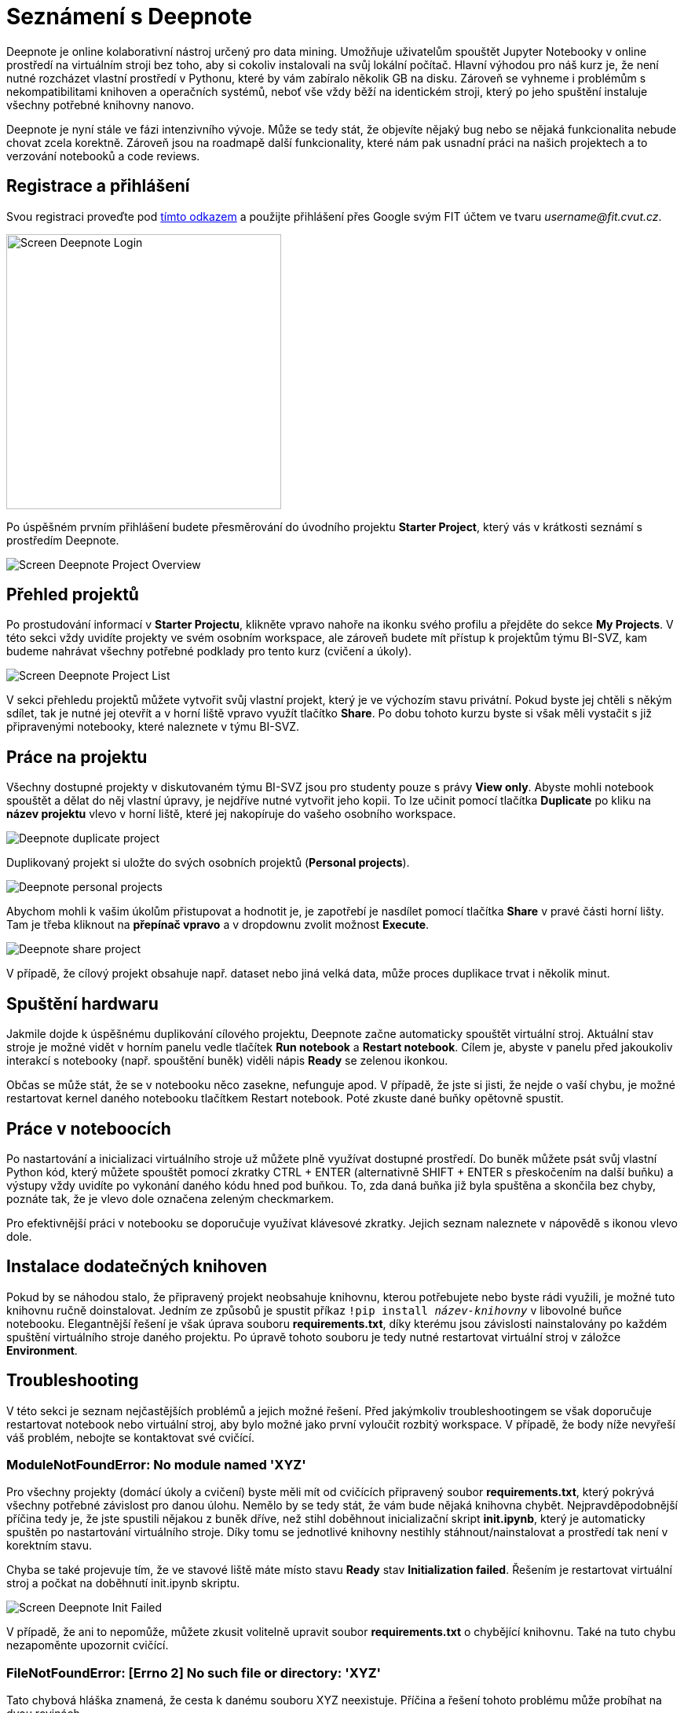= Seznámení s Deepnote

Deepnote je online kolaborativní nástroj určený pro data mining. Umožňuje uživatelům spouštět Jupyter Notebooky v online prostředí na virtuálním stroji bez toho, aby si cokoliv instalovali na svůj lokální počítač. Hlavní výhodou pro náš kurz je, že není nutné rozcházet vlastní prostředí v Pythonu, které by vám zabíralo několik GB na disku. Zároveň se vyhneme i problémům s nekompatibilitami knihoven a operačních systémů, neboť vše vždy běží na identickém stroji, který po jeho spuštění instaluje všechny potřebné knihovny nanovo.

Deepnote je nyní stále ve fázi intenzivního vývoje. Může se tedy stát, že objevíte nějaký bug nebo se nějaká funkcionalita nebude chovat zcela korektně. Zároveň jsou na roadmapě další funkcionality, které nám pak usnadní práci na našich projektech a to verzování notebooků a code reviews.

== Registrace a přihlášení
Svou registraci proveďte pod https://deepnote.com/join-team?token=5ee2cb4e12414b5[tímto odkazem] a použijte přihlášení přes Google svým FIT účtem ve tvaru __username@fit.cvut.cz__.

image::images/Screen_Deepnote_Login.png[width=350, align="center"]

Po úspěšném prvním přihlášení budete přesměrování do úvodního projektu **Starter Project**, který vás v krátkosti seznámí s prostředím Deepnote.

image::images/Screen_Deepnote_Project_Overview.png[align="center"]


== Přehled projektů

Po prostudování informací v **Starter Projectu**, klikněte vpravo nahoře na ikonku svého profilu a přejděte do sekce **My Projects**. V této sekci vždy uvidíte projekty ve svém osobním workspace, ale zároveň budete mít přístup k projektům týmu BI-SVZ, kam budeme nahrávat všechny potřebné podklady pro tento kurz (cvičení a úkoly).

image::images/Screen_Deepnote_Project_List.png[align="center"]

V sekci přehledu projektů můžete vytvořit svůj vlastní projekt, který je ve výchozím stavu privátní. Pokud byste jej chtěli s někým sdílet, tak je nutné jej otevřít a v horní liště vpravo využít tlačítko **Share**. Po dobu tohoto kurzu byste si však měli vystačit s již připravenými notebooky, které naleznete v týmu BI-SVZ.

== Práce na projektu

Všechny dostupné projekty v diskutovaném týmu BI-SVZ jsou pro studenty pouze s právy **View only**. Abyste mohli notebook spouštět a dělat do něj vlastní úpravy, je nejdříve nutné vytvořit jeho kopii. To lze učinit pomocí tlačítka *Duplicate* po kliku na *název projektu* vlevo v horní liště, které jej nakopíruje do vašeho osobního workspace.

image::images/Deepnote_duplicate-project.png[align="center"]

Duplikovaný projekt si uložte do svých osobních projektů (*Personal projects*).

image::images/Deepnote_personal-projects.png[align="center"]

Abychom mohli k vašim úkolům přistupovat a hodnotit je, je zapotřebí je nasdílet pomocí tlačítka *Share* v pravé části horní lišty. Tam je třeba kliknout na *přepínač vpravo* a v dropdownu zvolit možnost *Execute*.

image::images/Deepnote_share-project.png[align="center"]

V případě, že cílový projekt obsahuje např. dataset nebo jiná velká data, může proces duplikace trvat i několik minut.


== Spuštění hardwaru

Jakmile dojde k úspěšnému duplikování cílového projektu, Deepnote začne automaticky spouštět virtuální stroj. Aktuální stav stroje je možné vidět v horním panelu vedle tlačítek *Run notebook* a **Restart notebook**. Cílem je, abyste v panelu před jakoukoliv interakcí s notebooky (např. spouštění buněk) viděli nápis *Ready* se zelenou ikonkou.

Občas se může stát, že se v notebooku něco zasekne, nefunguje apod. V případě, že jste si jisti, že nejde o vaší chybu, je možné restartovat kernel daného notebooku tlačítkem Restart notebook. Poté zkuste dané buňky opětovně spustit.

== Práce v noteboocích

Po nastartování a inicializaci virtuálního stroje už můžete plně využívat dostupné prostředí. Do buněk můžete psát svůj vlastní Python kód, který můžete spouštět pomocí zkratky CTRL + ENTER (alternativně SHIFT + ENTER s přeskočením na další buňku) a výstupy vždy uvidíte po vykonání daného kódu hned pod buňkou. To, zda daná buňka již byla spuštěna a skončila bez chyby, poznáte tak, že je vlevo dole označena zeleným checkmarkem.

Pro efektivnější práci v notebooku se doporučuje využívat klávesové zkratky. Jejich seznam naleznete v nápovědě s ikonou vlevo dole.

== Instalace dodatečných knihoven

Pokud by se náhodou stalo, že připravený projekt neobsahuje knihovnu, kterou potřebujete nebo byste rádi využili, je možné tuto knihovnu ručně doinstalovat. Jedním ze způsobů je spustit příkaz
``!pip install __název-knihovny__`` v libovolné buňce notebooku. Elegantnější řešení je však úprava souboru **requirements.txt**, díky kterému jsou závislosti nainstalovány po každém spuštění virtuálního stroje daného projektu. Po úpravě tohoto souboru je tedy nutné restartovat virtuální stroj v záložce **Environment**.

== Troubleshooting
V této sekci je seznam nejčastějších problémů a jejich možné řešení. Před jakýmkoliv troubleshootingem se však doporučuje restartovat notebook nebo virtuální stroj, aby bylo možné jako první vyloučit rozbitý workspace. V případě, že body níže nevyřeší váš problém, nebojte se kontaktovat své cvičící.

=== ModuleNotFoundError: No module named 'XYZ'
Pro všechny projekty (domácí úkoly a cvičení) byste měli mít od cvičících připravený soubor **requirements.txt**, který pokrývá všechny potřebné závislost pro danou úlohu. Nemělo by se tedy stát, že vám bude nějaká knihovna chybět. Nejpravděpodobnější příčina tedy je, že jste spustili nějakou z buněk dříve, než stihl doběhnout inicializační skript **init.ipynb**, který je automaticky spuštěn po nastartování virtuálního stroje. Díky tomu se jednotlivé knihovny  nestihly stáhnout/nainstalovat a prostředí tak není v korektním stavu.

Chyba se také projevuje tím, že ve stavové liště máte místo stavu *Ready* stav **Initialization failed**. Řešením je restartovat virtuální stroj a počkat na doběhnutí init.ipynb skriptu.

image::images/Screen_Deepnote_Init_Failed.png[align="center"]

V případě, že ani to nepomůže, můžete zkusit volitelně upravit soubor *requirements.txt* o chybějící knihovnu. Také na tuto chybu nezapoměnte upozornit cvičící.

=== FileNotFoundError: [Errno 2] No such file or directory: 'XYZ'
Tato chybová hláška znamená, že cesta k danému souboru XYZ neexistuje. Příčina a řešení tohoto problému může probíhat na dvou rovinách.

. Překlep v cestě k souboru. **Řešení**: Zkontrolovat cestu a opravit překlepy

. Z nějakého důvodu jste změnili aktuální složku, ve které notebook pracuje. To lze zjistit z výstupu magického příkazu ``%cd``.
**Řešení**: spustit příkaz ``%cd ~/work``, který workspace změní na korektní cestu ``/home/jovyan/work``

Tento problém může být také signalizován jinými chybovými hláškami např.:

* ``TypeError: Image data of dtype object cannot be converted to float``
* ``error: OpenCV(4.1.1) XYZ: error: (-215:Assertion failed) !_src.empty() in function ABC``

